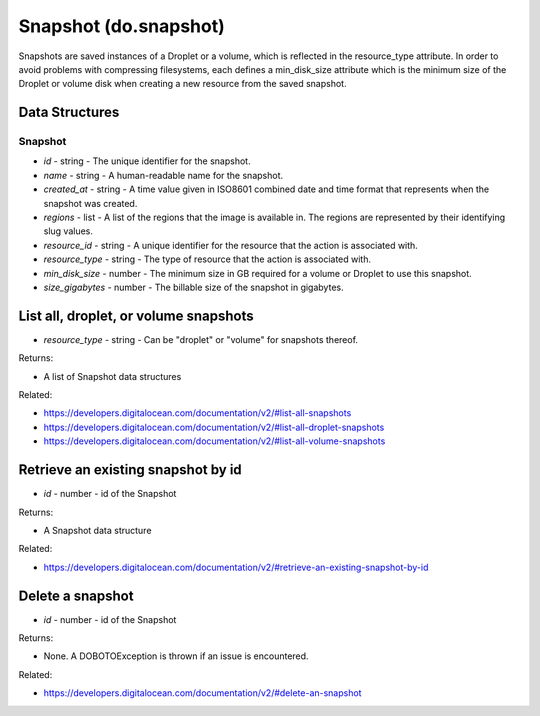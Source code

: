 .. DOBOTO documentation sub class file, created bysphinxter.py.

Snapshot (do.snapshot)
============================================

Snapshots are saved instances of a Droplet or a volume, which is reflected in the resource_type attribute. In order to avoid problems with compressing filesystems, each defines a min_disk_size attribute which is the minimum size of the Droplet or volume disk when creating a new resource from the saved snapshot.

Data Structures
-----------------------

Snapshot
^^^^^^^^^^^^^^^^^^^^^^^^^

- *id* - string - The unique identifier for the snapshot.

- *name* - string - A human-readable name for the snapshot.

- *created_at* - string - A time value given in ISO8601 combined date and time format that represents when the snapshot was created.

- *regions* - list - A list of the regions that the image is available in. The regions are represented by their identifying slug values.

- *resource_id* - string - A unique identifier for the resource that the action is associated with.

- *resource_type* - string - The type of resource that the action is associated with.

- *min_disk_size* - number - The minimum size in GB required for a volume or Droplet to use this snapshot.

- *size_gigabytes* - number - The billable size of the snapshot in gigabytes.



List all, droplet, or volume snapshots
----------------------------------------------------------------------------------------------------

.. method:: do.snapshot.list(resource_type=None)

- *resource_type* - string - Can be "droplet" or "volume" for snapshots thereof.


Returns:

- A list of Snapshot data structures



Related:

* `<https://developers.digitalocean.com/documentation/v2/#list-all-snapshots>`_

* `<https://developers.digitalocean.com/documentation/v2/#list-all-droplet-snapshots>`_

* `<https://developers.digitalocean.com/documentation/v2/#list-all-volume-snapshots>`_



Retrieve an existing snapshot by id
----------------------------------------------------------------------------------------------------

.. method:: do.snapshot.info(id)

- *id* - number - id of the Snapshot


Returns:

- A Snapshot data structure



Related:

* `<https://developers.digitalocean.com/documentation/v2/#retrieve-an-existing-snapshot-by-id>`_



Delete a snapshot
----------------------------------------------------------------------------------------------------

.. method:: do.snapshot.destroy(id)

- *id* - number - id of the Snapshot


Returns:

- None. A DOBOTOException is thrown if an issue is encountered.



Related:

* `<https://developers.digitalocean.com/documentation/v2/#delete-an-snapshot>`_

